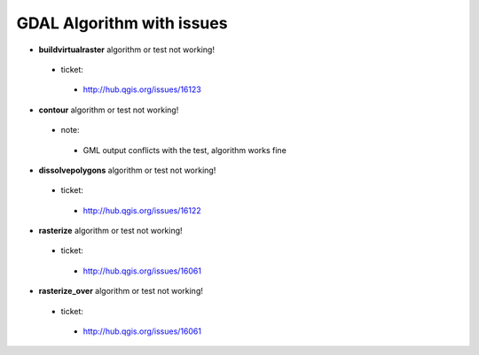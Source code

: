 ##########################
GDAL Algorithm with issues
##########################

* **buildvirtualraster** algorithm or test not working!

 * ticket: 

  * http://hub.qgis.org/issues/16123 

* **contour** algorithm or test not working!

 * note: 

  * GML output conflicts with the test, algorithm works fine 

* **dissolvepolygons** algorithm or test not working!

 * ticket: 

  * http://hub.qgis.org/issues/16122 

* **rasterize** algorithm or test not working!

 * ticket: 

  * http://hub.qgis.org/issues/16061 

* **rasterize_over** algorithm or test not working!

 * ticket: 

  * http://hub.qgis.org/issues/16061 

